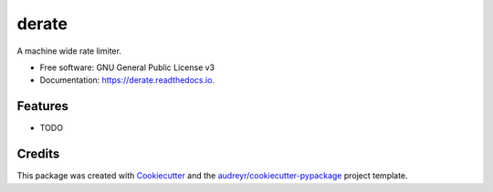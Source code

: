 ======
derate
======


.. image:: https://img.shields.io/pypi/v/derate.svg
        :target: https://pypi.python.org/pypi/derate

.. image:: https://img.shields.io/travis/jeandet/derate.svg
        :target: https://travis-ci.com/jeandet/derate

.. image:: https://readthedocs.org/projects/derate/badge/?version=latest
        :target: https://derate.readthedocs.io/en/latest/?version=latest
        :alt: Documentation Status




A machine wide rate limiter.


* Free software: GNU General Public License v3
* Documentation: https://derate.readthedocs.io.


Features
--------

* TODO

Credits
-------

This package was created with Cookiecutter_ and the `audreyr/cookiecutter-pypackage`_ project template.

.. _Cookiecutter: https://github.com/audreyr/cookiecutter
.. _`audreyr/cookiecutter-pypackage`: https://github.com/audreyr/cookiecutter-pypackage
